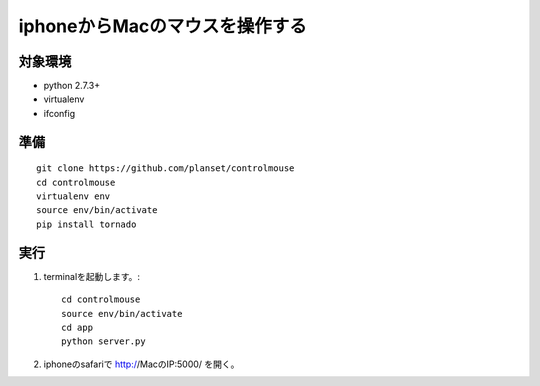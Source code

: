 =================================
iphoneからMacのマウスを操作する
=================================


対象環境
=========
* python 2.7.3+
* virtualenv
* ifconfig


準備
====
::

    git clone https://github.com/planset/controlmouse
    cd controlmouse
    virtualenv env
    source env/bin/activate
    pip install tornado


実行
====

1. terminalを起動します。::

    cd controlmouse
    source env/bin/activate
    cd app
    python server.py

2. iphoneのsafariで http://MacのIP:5000/ を開く。
